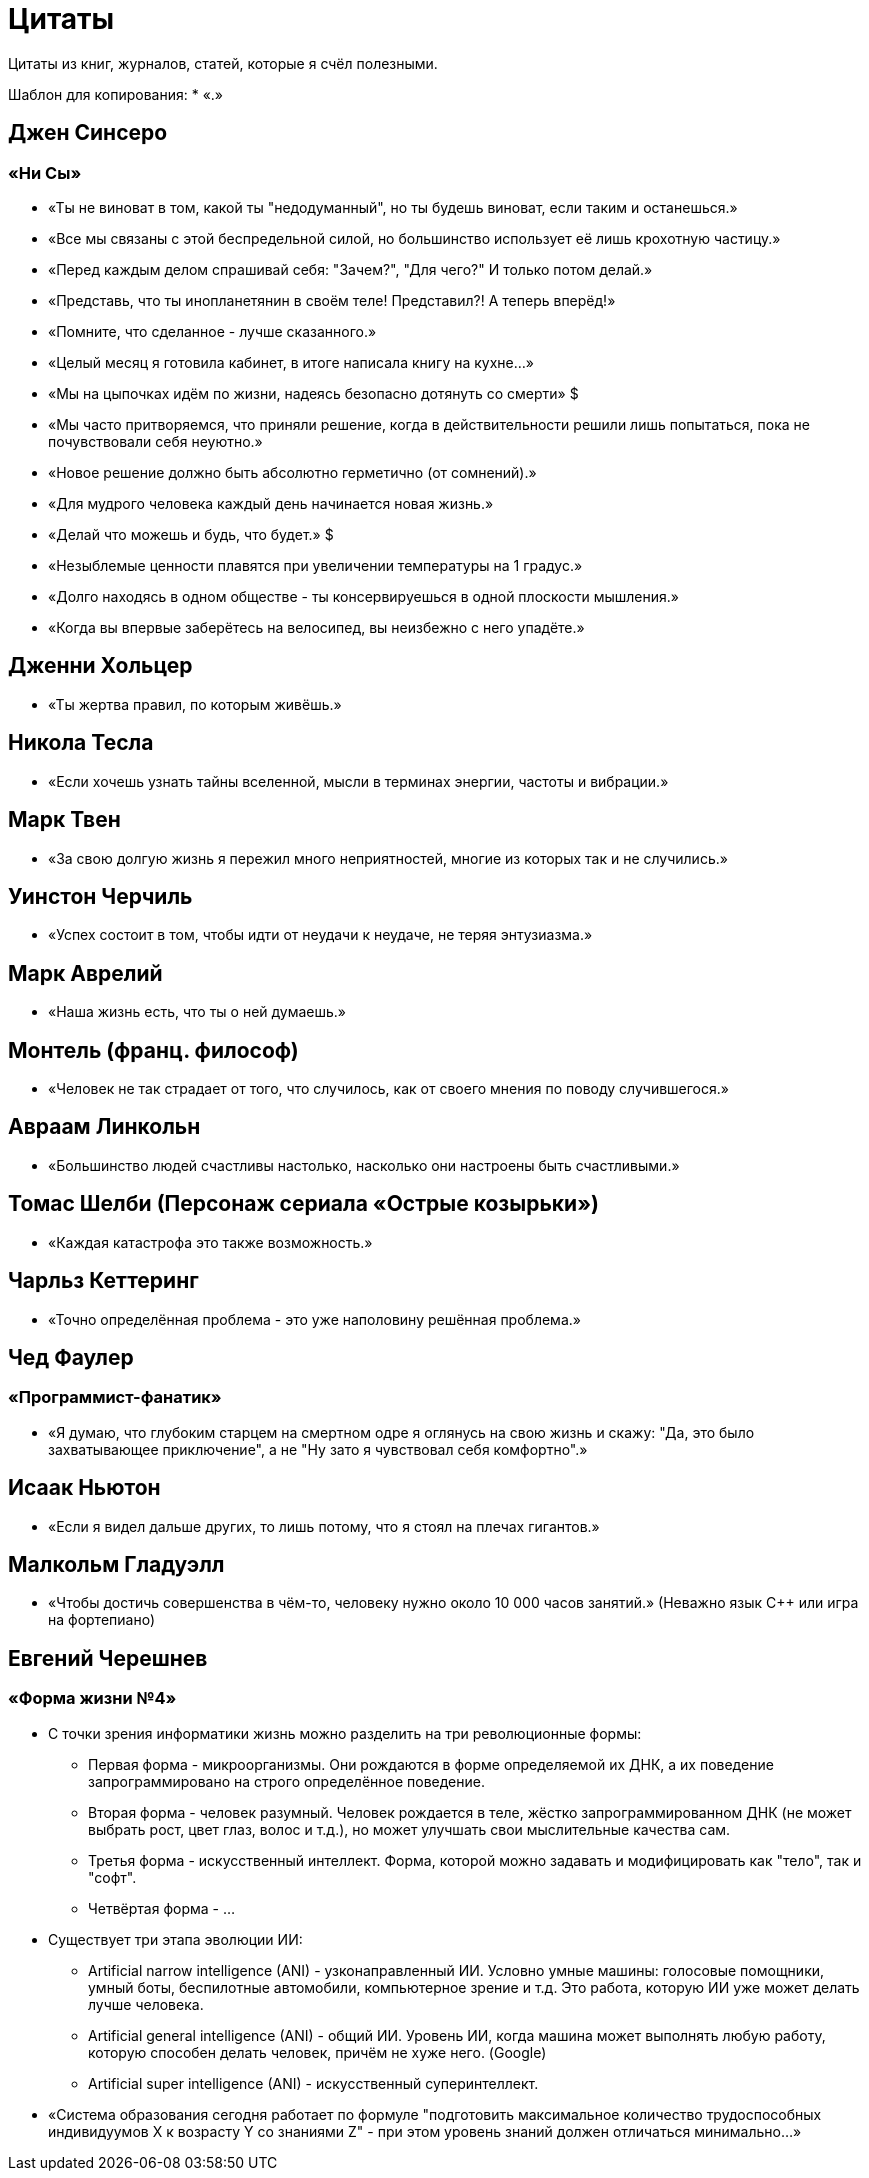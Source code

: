 = Цитаты

Цитаты из книг, журналов, статей, которые я счёл полезными.

Шаблон для копирования:
* «.»


== Джен Синсеро
=== «Ни Сы»
* «Ты не виноват в том, какой ты "недодуманный", но ты будешь виноват, если таким и останешься.»
* «Все мы связаны с этой беспредельной силой, но большинство использует её лишь крохотную частицу.»
* «Перед каждым делом спрашивай себя: "Зачем?", "Для чего?" И только потом делай.»
* «Представь, что ты инопланетянин в своём теле! Представил?! А теперь вперёд!»
* «Помните, что сделанное - лучше сказанного.»
* «Целый месяц я готовила кабинет, в итоге написала книгу на кухне...»
* «Мы на цыпочках идём по жизни, надеясь безопасно дотянуть со смерти» $
* «Мы часто притворяемся, что приняли решение, когда в действительности решили лишь попытаться, пока не почувствовали себя неуютно.»
* «Новое решение должно быть абсолютно герметично (от сомнений).»
* «Для мудрого человека каждый день начинается новая жизнь.»
* «Делай что можешь и будь, что будет.» $
* «Незыблемые ценности плавятся при увеличении температуры на 1 градус.»
* «Долго находясь в одном обществе - ты консервируешься в одной плоскости мышления.»
* «Когда вы впервые заберётесь на велосипед, вы неизбежно с него упадёте.»

== Дженни Хольцер
* «Ты жертва правил, по которым живёшь.»

== Никола Тесла
* «Если хочешь узнать тайны вселенной, мысли в терминах энергии, частоты и вибрации.»

== Марк Твен
* «За свою долгую жизнь я пережил много неприятностей, многие из которых так и не случились.»

== Уинстон Черчиль
* «Успех состоит в том, чтобы идти от неудачи к неудаче, не теряя энтузиазма.»

== Марк Аврелий
* «Наша жизнь есть, что ты о ней думаешь.»

== Монтель (франц. философ)
* «Человек не так страдает от того, что случилось, как от своего мнения по поводу случившегося.»

== Авраам Линкольн
* «Большинство людей счастливы настолько, насколько они настроены быть счастливыми.»

== Томас Шелби (Персонаж сериала «Острые козырьки»)
* «Каждая катастрофа это также возможность.»

== Чарльз Кеттеринг
* «Точно определённая проблема - это уже наполовину решённая проблема.»

== Чед Фаулер
=== «Программист-фанатик»
* «Я думаю, что глубоким старцем на смертном одре я оглянусь на свою жизнь и скажу: "Да, это было захватывающее приключение", а не "Ну зато я чувствовал себя комфортно".»

== Исаак Ньютон
* «Если я видел дальше других, то лишь потому, что я стоял на плечах гигантов.»

== Малкольм Гладуэлл
* «Чтобы достичь совершенства в чём-то, человеку нужно около 10 000 часов занятий.» (Неважно язык С++ или игра на фортепиано)

== Евгений Черешнев
=== «Форма жизни №4»
* С точки зрения информатики жизнь можно разделить на три революционные формы:
- Первая форма - микроорганизмы. Они рождаются в форме определяемой их ДНК, а их поведение запрограммировано на строго определённое поведение.
- Вторая форма - человек разумный. Человек рождается в теле, жёстко запрограммированном ДНК (не может выбрать рост, цвет глаз, волос и т.д.), но может улучшать свои мыслительные качества сам.
- Третья форма - искусственный интеллект. Форма, которой можно задавать и модифицировать как "тело", так и "софт".
- Четвёртая форма - ...

//#TODO: дочитать главу и закончить.
* Существует три этапа эволюции ИИ:
- Artificial narrow intelligence (ANI) - узконаправленный ИИ. Условно умные машины: голосовые помощники, умный боты, беспилотные автомобили, компьютерное зрение и т.д. Это работа, которую ИИ уже может делать лучше человека.
- Artificial general intelligence (ANI) - общий ИИ. Уровень ИИ, когда машина может выполнять любую работу, которую способен делать человек, причём не хуже него. (Google)
- Artificial super intelligence (ANI) - искусственный суперинтеллект.

* «Система образования сегодня работает по формуле "подготовить максимальное количество трудоспособных индивидуумов X к возрасту Y со знаниями Z" - при этом уровень знаний должен отличаться минимально...»
